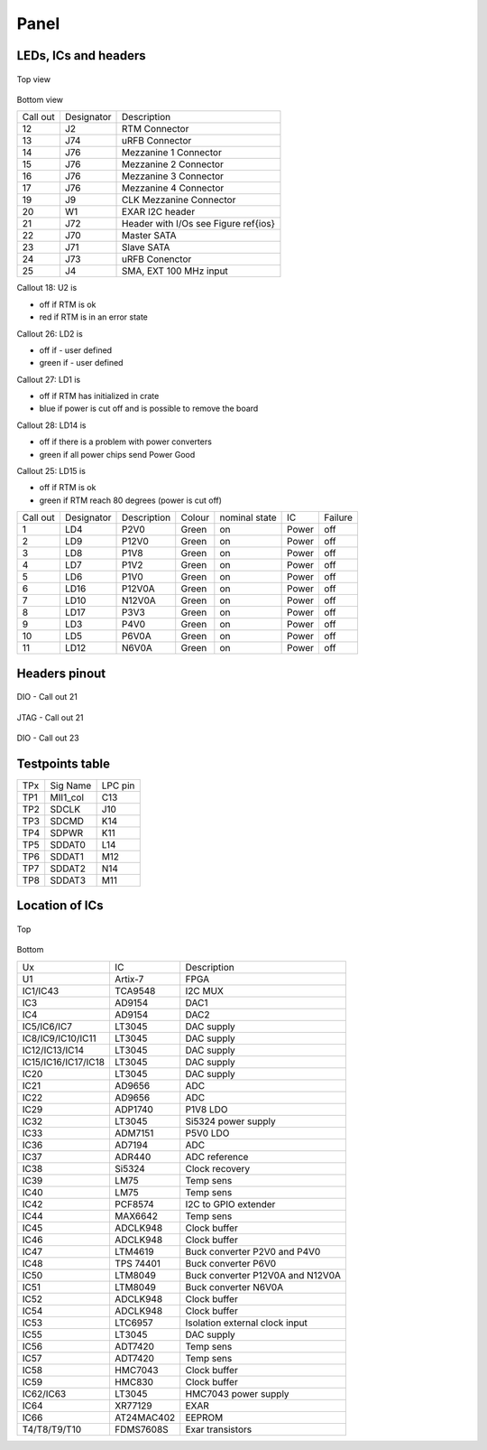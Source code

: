 Panel
=====

LEDs, ICs and headers
---------------------

.. figure:: img/CalloutTop.png

Top view

.. figure:: img/CalloutBot.png

Bottom view

+-----------+-------------+----------------------------------------+
| Call out  | Designator  | Description                            |
+-----------+-------------+----------------------------------------+
| 12        | J2          | RTM Connector                          |
+-----------+-------------+----------------------------------------+
| 13        | J74         | uRFB Connector                         |
+-----------+-------------+----------------------------------------+
| 14        | J76         | Mezzanine 1 Connector                  |
+-----------+-------------+----------------------------------------+
| 15        | J76         | Mezzanine 2 Connector                  |
+-----------+-------------+----------------------------------------+
| 16        | J76         | Mezzanine 3 Connector                  |
+-----------+-------------+----------------------------------------+
| 17        | J76         | Mezzanine 4 Connector                  |
+-----------+-------------+----------------------------------------+
| 19        | J9          | CLK Mezzanine Connector                |
+-----------+-------------+----------------------------------------+
| 20        | W1          | EXAR I2C header                        |
+-----------+-------------+----------------------------------------+
| 21        | J72         | Header with I/Os see Figure \ref{ios}  |
+-----------+-------------+----------------------------------------+
| 22        | J70         | Master SATA                            |
+-----------+-------------+----------------------------------------+
| 23        | J71         | Slave SATA                             |
+-----------+-------------+----------------------------------------+
| 24        | J73         | uRFB Conenctor                         |
+-----------+-------------+----------------------------------------+
| 25        | J4          | SMA, EXT 100 MHz input                 |
+-----------+-------------+----------------------------------------+



Callout 18: U2 is

* off if RTM is ok 
* red if RTM is in an error state

Callout 26: LD2 is

* off if - user defined
* green if - user defined

Callout 27: LD1 is

* off if RTM has initialized in crate
* blue if  power is cut off and is possible to remove the board

Callout 28: LD14 is

* off if there is a problem with power converters
* green if all power chips send Power Good

Callout 25: LD15 is

* off if RTM is ok
* green if RTM reach 80 degrees (power is cut off)


+-----------+-------------+--------------+---------+----------------+--------+----------+
| Call out  | Designator  | Description  | Colour  | nominal state  | IC     | Failure  |
+-----------+-------------+--------------+---------+----------------+--------+----------+
| 1         | LD4         | P2V0         | Green   | on             | Power  | off      |
+-----------+-------------+--------------+---------+----------------+--------+----------+
| 2         | LD9         | P12V0        | Green   | on             | Power  | off      |
+-----------+-------------+--------------+---------+----------------+--------+----------+
| 3         | LD8         | P1V8         | Green   | on             | Power  | off      |
+-----------+-------------+--------------+---------+----------------+--------+----------+
| 4         | LD7         | P1V2         | Green   | on             | Power  | off      |
+-----------+-------------+--------------+---------+----------------+--------+----------+
| 5         | LD6         | P1V0         | Green   | on             | Power  | off      |
+-----------+-------------+--------------+---------+----------------+--------+----------+
| 6         | LD16        | P12V0A       | Green   | on             | Power  | off      |
+-----------+-------------+--------------+---------+----------------+--------+----------+
| 7         | LD10        | N12V0A       | Green   | on             | Power  | off      |
+-----------+-------------+--------------+---------+----------------+--------+----------+
| 8         | LD17        | P3V3         | Green   | on             | Power  | off      |
+-----------+-------------+--------------+---------+----------------+--------+----------+
| 9         | LD3         | P4V0         | Green   | on             | Power  | off      |
+-----------+-------------+--------------+---------+----------------+--------+----------+
| 10        | LD5         | P6V0A        | Green   | on             | Power  | off      |
+-----------+-------------+--------------+---------+----------------+--------+----------+
| 11        | LD12        | N6V0A        | Green   | on             | Power  | off      |
+-----------+-------------+--------------+---------+----------------+--------+----------+


Headers pinout
--------------

.. figure:: img/io.png

DIO - Call out 21

.. figure:: img/jtaglpc.png

JTAG - Call out  21

.. figure:: img/gpio.png

DIO - Call out 23


Testpoints table
----------------

+------+-----------+----------+
| TPx  | Sig Name  | LPC pin  |
+------+-----------+----------+
| TP1  | MII1\_col | C13      |
+------+-----------+----------+
| TP2  | SDCLK     | J10      |
+------+-----------+----------+
| TP3  | SDCMD     | K14      |
+------+-----------+----------+
| TP4  | SDPWR     | K11      |
+------+-----------+----------+
| TP5  | SDDAT0    | L14      |
+------+-----------+----------+
| TP6  | SDDAT1    | M12      |
+------+-----------+----------+
| TP7  | SDDAT2    | N14      |
+------+-----------+----------+
| TP8  | SDDAT3    | M11      |
+------+-----------+----------+


Location of ICs
---------------

.. figure:: img/TU1.png

Top

.. figure:: img/BU1.png

Bottom

+----------------------+------------+-----------------------------------+
| Ux                   | IC         | Description                       |
+----------------------+------------+-----------------------------------+
| U1                   | Artix-7    | FPGA                              |
+----------------------+------------+-----------------------------------+
| IC1/IC43             | TCA9548    | I2C MUX                           |
+----------------------+------------+-----------------------------------+
| IC3                  | AD9154     | DAC1                              |
+----------------------+------------+-----------------------------------+
| IC4                  | AD9154     | DAC2                              |
+----------------------+------------+-----------------------------------+
| IC5/IC6/IC7          | LT3045     | DAC supply                        |
+----------------------+------------+-----------------------------------+
| IC8/IC9/IC10/IC11    | LT3045     | DAC supply                        |
+----------------------+------------+-----------------------------------+
| IC12/IC13/IC14       | LT3045     | DAC supply                        |
+----------------------+------------+-----------------------------------+
| IC15/IC16/IC17/IC18  | LT3045     | DAC supply                        |
+----------------------+------------+-----------------------------------+
| IC20                 | LT3045     | DAC supply                        |
+----------------------+------------+-----------------------------------+
| IC21                 | AD9656     | ADC                               |
+----------------------+------------+-----------------------------------+
| IC22                 | AD9656     | ADC                               |
+----------------------+------------+-----------------------------------+
| IC29                 | ADP1740    | P1V8 LDO                          |
+----------------------+------------+-----------------------------------+
| IC32                 | LT3045     | Si5324 power supply               |
+----------------------+------------+-----------------------------------+
| IC33                 | ADM7151    | P5V0 LDO                          |
+----------------------+------------+-----------------------------------+
| IC36                 | AD7194     | ADC                               |
+----------------------+------------+-----------------------------------+
| IC37                 | ADR440     | ADC reference                     |
+----------------------+------------+-----------------------------------+
| IC38                 | Si5324     | Clock recovery                    |
+----------------------+------------+-----------------------------------+
| IC39                 | LM75       | Temp sens                         |
+----------------------+------------+-----------------------------------+
| IC40                 | LM75       | Temp sens                         |
+----------------------+------------+-----------------------------------+
| IC42                 | PCF8574    | I2C to GPIO extender              |
+----------------------+------------+-----------------------------------+
| IC44                 | MAX6642    | Temp sens                         |
+----------------------+------------+-----------------------------------+
| IC45                 | ADCLK948   | Clock buffer                      |
+----------------------+------------+-----------------------------------+
| IC46                 | ADCLK948   | Clock buffer                      |
+----------------------+------------+-----------------------------------+
| IC47                 | LTM4619    | Buck converter P2V0 and P4V0      |
+----------------------+------------+-----------------------------------+
| IC48                 | TPS 74401  | Buck converter P6V0               |
+----------------------+------------+-----------------------------------+
| IC50                 | LTM8049    | Buck converter P12V0A and N12V0A  |
+----------------------+------------+-----------------------------------+
| IC51                 | LTM8049    | Buck converter N6V0A              |
+----------------------+------------+-----------------------------------+
| IC52                 | ADCLK948   | Clock buffer                      |
+----------------------+------------+-----------------------------------+
| IC54                 | ADCLK948   | Clock buffer                      |
+----------------------+------------+-----------------------------------+
| IC53                 | LTC6957    | Isolation external clock input    |
+----------------------+------------+-----------------------------------+
| IC55                 | LT3045     | DAC supply                        |
+----------------------+------------+-----------------------------------+
| IC56                 | ADT7420    | Temp sens                         |
+----------------------+------------+-----------------------------------+
| IC57                 | ADT7420    | Temp sens                         |
+----------------------+------------+-----------------------------------+
| IC58                 | HMC7043    | Clock buffer                      |
+----------------------+------------+-----------------------------------+
| IC59                 | HMC830     | Clock buffer                      |
+----------------------+------------+-----------------------------------+
| IC62/IC63            | LT3045     | HMC7043 power supply              |
+----------------------+------------+-----------------------------------+
| IC64                 | XR77129    | EXAR                              |
+----------------------+------------+-----------------------------------+
| IC66                 | AT24MAC402 | EEPROM                            |
+----------------------+------------+-----------------------------------+
| T4/T8/T9/T10         | FDMS7608S  | Exar transistors                  |
+----------------------+------------+-----------------------------------+

